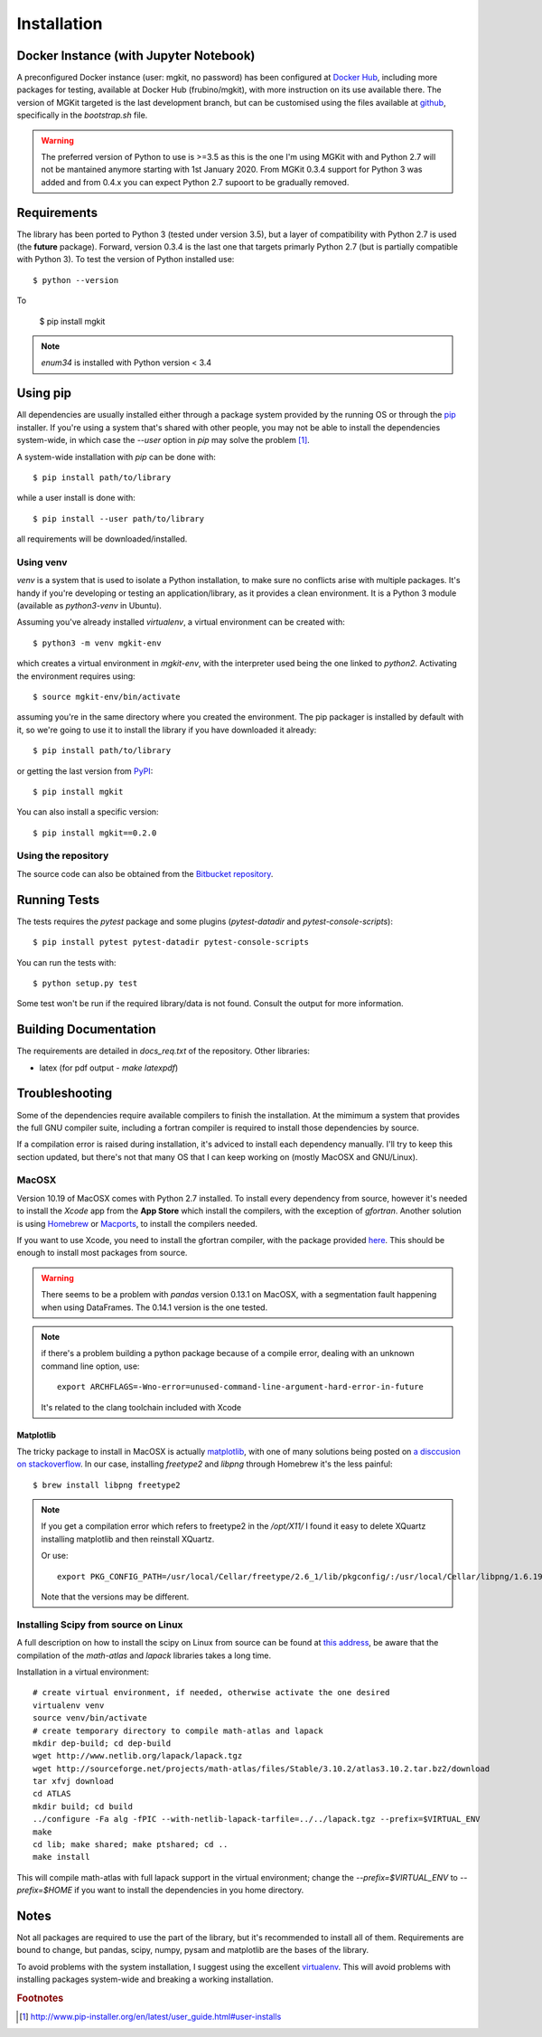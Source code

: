 .. _install-ref:

Installation
============

Docker Instance (with Jupyter Notebook)
---------------------------------------

A preconfigured Docker instance (user: mgkit, no password) has been configured at `Docker Hub <https://hub.docker.com/r/frubino/mgkit/>`_, including more packages for testing, available at Docker Hub (frubino/mgkit), with more instruction on its use available there. The version of MGKit targeted is the last development branch, but can be customised using the files available at `github <https://github.com/frubino/mgkit-docker-repo>`_, specifically in the `bootstrap.sh` file.

.. warning::

	The preferred version of Python to use is >=3.5 as this is the one I'm using MGKit with and Python 2.7 will not be mantained anymore starting with 1st January 2020. From MGKit 0.3.4 support for Python 3 was added and from 0.4.x you can expect Python 2.7 supoort to be gradually removed.

Requirements
------------

The library has been ported to Python 3 (tested under version 3.5), but a layer of compatibility with Python 2.7 is used (the **future** package). Forward, version 0.3.4 is the last one that targets primarly Python 2.7 (but is partially compatible with Python 3). To test the version of Python installed use::

	$ python --version

To

	$ pip install mgkit

.. note::

	`enum34` is installed with Python version < 3.4

Using pip
---------

All dependencies are usually installed either through a package system provided by the running OS or through the `pip <http://www.pip-installer.org/>`_ installer. If you're using a system that's shared with other people, you may not be able to install the dependencies system-wide, in which case the `--user` option in `pip` may solve the problem [#]_.

A system-wide installation with `pip` can be done with::

	$ pip install path/to/library

while a user install is done with::

	$ pip install --user path/to/library

all requirements will be downloaded/installed.

.. _install-virtualenv:

Using venv
^^^^^^^^^^

`venv` is a system that is used to isolate a Python installation, to make sure no conflicts arise with multiple packages. It's handy if you're developing or testing an application/library, as it provides a clean environment. It is a Python 3 module (available as `python3-venv` in Ubuntu).

Assuming you've already installed `virtualenv`, a virtual environment can be created with::

	$ python3 -m venv mgkit-env

which creates a virtual environment in `mgkit-env`, with the interpreter used being the one linked to `python2`. Activating the environment requires using::

	$ source mgkit-env/bin/activate

assuming you're in the same directory where you created the environment. The pip packager is installed by default with it, so we're going to use it to install the library if you have downloaded it already::

	$ pip install path/to/library

or getting the last version from `PyPI <https://pypi.python.org/pypi>`_::

	$ pip install mgkit

You can also install a specific version::

	$ pip install mgkit==0.2.0

Using the repository
^^^^^^^^^^^^^^^^^^^^

The source code can also be obtained from the `Bitbucket repository <https://bitbucket.org/setsuna80/mgkit>`_.

Running Tests
---------------

The tests requires the `pytest` package and some plugins (`pytest-datadir` and `pytest-console-scripts`)::

	$ pip install pytest pytest-datadir pytest-console-scripts

You can run the tests with::

	$ python setup.py test

Some test won't be run if the required library/data is not found. Consult the output for more information.

Building Documentation
----------------------

The requirements are detailed in `docs_req.txt` of the repository. Other libraries:

* latex (for pdf output - `make latexpdf`)

Troubleshooting
---------------

Some of the dependencies require available compilers to finish the installation. At the mimimum a system that provides the full GNU compiler suite, including a fortran compiler is required to install those dependencies by source.

If a compilation error is raised during installation, it's adviced to install each dependency manually. I'll try to keep this section updated, but there's not that many OS that I can keep working on (mostly MacOSX and GNU/Linux).

MacOSX
^^^^^^

Version 10.19 of MacOSX comes with Python 2.7 installed. To install every dependency from source, however it's needed to install the *Xcode* app from the **App Store** which install the compilers, with the exception of `gfortran`. Another solution is using `Homebrew <http://brew.sh>`_ or `Macports <http://www.macports.org>`_, to install the compilers needed.

If you want to use Xcode, you need to install the gfortran compiler, with the package provided `here <http://gcc.gnu.org/wiki/GFortranBinariesMacOS>`_. This should be enough to install most packages from source.

.. warning::

	There seems to be a problem with `pandas` version 0.13.1 on MacOSX, with a segmentation fault happening when using DataFrames. The 0.14.1 version is the one tested.

.. note::

	if there's a problem building a python package because of a compile error, dealing with an unknown command line option, use::

		export ARCHFLAGS=-Wno-error=unused-command-line-argument-hard-error-in-future

	It's related to the clang toolchain included with Xcode

Matplotlib
**********

The tricky package to install in MacOSX is actually `matplotlib <http://matplotlib.org>`_, with one of many solutions being posted on `a disccusion on stackoverflow <http://stackoverflow.com/questions/4092994/unable-to-install-matplotlib-on-mac-os-x>`_. In our case, installing `freetype2` and `libpng` through Homebrew it's the less painful::

	$ brew install libpng freetype2

.. note::

	If you get a compilation error which refers to freetype2 in the `/opt/X11/` I found it easy to delete XQuartz installing matplotlib and then reinstall XQuartz.

	Or use::

		export PKG_CONFIG_PATH=/usr/local/Cellar/freetype/2.6_1/lib/pkgconfig/:/usr/local/Cellar/libpng/1.6.19/lib/pkgconfig/

	Note that the versions may be different.


Installing Scipy from source on Linux
^^^^^^^^^^^^^^^^^^^^^^^^^^^^^^^^^^^^^

A full description on how to install the scipy on Linux from source can be found at `this address <http://www.scipy.org/scipylib/building/linux.html>`_, be aware that the compilation of the `math-atlas` and `lapack` libraries takes a long time.

Installation in a virtual environment::

	# create virtual environment, if needed, otherwise activate the one desired
	virtualenv venv
	source venv/bin/activate
	# create temporary directory to compile math-atlas and lapack
	mkdir dep-build; cd dep-build
	wget http://www.netlib.org/lapack/lapack.tgz
	wget http://sourceforge.net/projects/math-atlas/files/Stable/3.10.2/atlas3.10.2.tar.bz2/download
	tar xfvj download
	cd ATLAS
	mkdir build; cd build
	../configure -Fa alg -fPIC --with-netlib-lapack-tarfile=../../lapack.tgz --prefix=$VIRTUAL_ENV
	make
	cd lib; make shared; make ptshared; cd ..
	make install

This will compile math-atlas with full lapack support in the virtual environment; change the `--prefix=$VIRTUAL_ENV` to `--prefix=$HOME` if you want to install the dependencies in you home directory.

Notes
-----

Not all packages are required to use the part of the library, but it's
recommended to install all of them. Requirements are bound to change, but pandas, scipy,
numpy, pysam and matplotlib are the bases of the library.

To avoid problems with the system installation, I suggest using the excellent
`virtualenv <http://www.virtualenv.org/>`_. This will avoid problems with
installing packages system-wide and breaking a working installation.


.. rubric:: Footnotes

.. [#] http://www.pip-installer.org/en/latest/user_guide.html#user-installs
